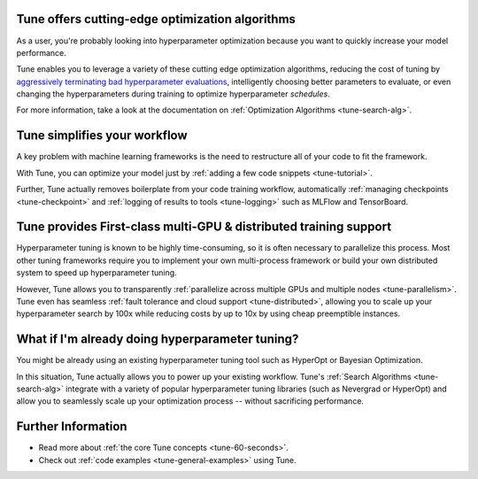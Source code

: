 Tune offers cutting-edge optimization algorithms
~~~~~~~~~~~~~~~~~~~~~~~~~~~~~~~~~~~~~~~~~~~~~~~~

As a user, you're probably looking into hyperparameter optimization because you want to quickly increase your model performance.

Tune enables you to leverage a variety of these cutting edge optimization algorithms, reducing the cost of tuning by `aggressively terminating bad hyperparameter evaluations <tune-scheduler-hyperband>`_, intelligently choosing better parameters to evaluate, or even changing the hyperparameters during training to optimize hyperparameter *schedules*.

For more information, take a look at the documentation on :ref:`Optimization Algorithms <tune-search-alg>`.

Tune simplifies your workflow
~~~~~~~~~~~~~~~~~~~~~~~~~~~~~

A key problem with machine learning frameworks is the need to restructure all of your code to fit the framework.

With Tune, you can optimize your model just by :ref:`adding a few code snippets <tune-tutorial>`.

Further, Tune actually removes boilerplate from your code training workflow, automatically :ref:`managing checkpoints <tune-checkpoint>` and :ref:`logging of results to tools <tune-logging>` such as MLFlow and TensorBoard.


Tune provides First-class multi-GPU & distributed training support
~~~~~~~~~~~~~~~~~~~~~~~~~~~~~~~~~~~~~~~~~~~~~~~~~~~~~~~~~~~~~~~~~~

Hyperparameter tuning is known to be highly time-consuming, so it is often necessary to parallelize this process. Most other tuning frameworks require you to implement your own multi-process framework or build your own distributed system to speed up hyperparameter tuning.

However, Tune allows you to transparently :ref:`parallelize across multiple GPUs and multiple nodes <tune-parallelism>`. Tune even has seamless :ref:`fault tolerance and cloud support <tune-distributed>`, allowing you to scale up your hyperparameter search by 100x while reducing costs by up to 10x by using cheap preemptible instances.

What if I'm already doing hyperparameter tuning?
~~~~~~~~~~~~~~~~~~~~~~~~~~~~~~~~~~~~~~~~~~~~~~~~

You might be already using an existing hyperparameter tuning tool such as HyperOpt or Bayesian Optimization.

In this situation, Tune actually allows you to power up your existing workflow. Tune's :ref:`Search Algorithms <tune-search-alg>` integrate with a variety of popular hyperparameter tuning libraries (such as Nevergrad or HyperOpt) and allow you to seamlessly scale up your optimization process -- without sacrificing performance.

Further Information
~~~~~~~~~~~~~~~~~~~

* Read more about :ref:`the core Tune concepts <tune-60-seconds>`.
* Check out :ref:`code examples <tune-general-examples>` using Tune.
